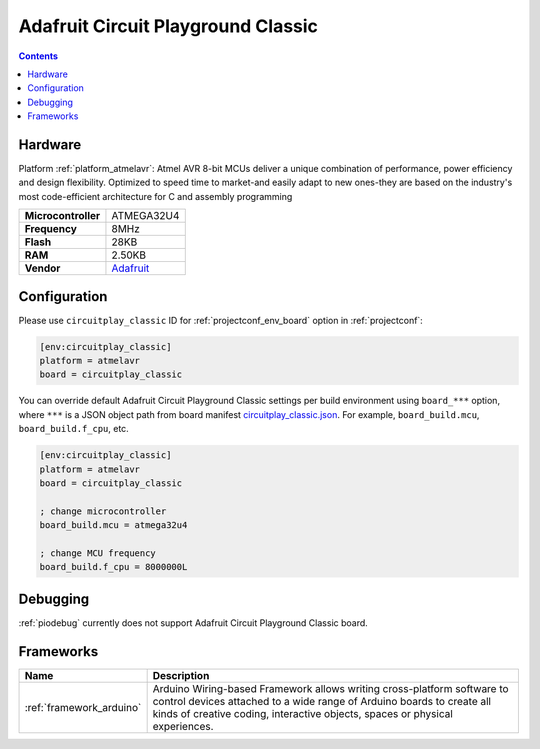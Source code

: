 ..  Copyright (c) 2014-present PlatformIO <contact@platformio.org>
    Licensed under the Apache License, Version 2.0 (the "License");
    you may not use this file except in compliance with the License.
    You may obtain a copy of the License at
       http://www.apache.org/licenses/LICENSE-2.0
    Unless required by applicable law or agreed to in writing, software
    distributed under the License is distributed on an "AS IS" BASIS,
    WITHOUT WARRANTIES OR CONDITIONS OF ANY KIND, either express or implied.
    See the License for the specific language governing permissions and
    limitations under the License.

.. _board_atmelavr_circuitplay_classic:

Adafruit Circuit Playground Classic
===================================

.. contents::

Hardware
--------

Platform :ref:`platform_atmelavr`: Atmel AVR 8-bit MCUs deliver a unique combination of performance, power efficiency and design flexibility. Optimized to speed time to market-and easily adapt to new ones-they are based on the industry's most code-efficient architecture for C and assembly programming

.. list-table::

  * - **Microcontroller**
    - ATMEGA32U4
  * - **Frequency**
    - 8MHz
  * - **Flash**
    - 28KB
  * - **RAM**
    - 2.50KB
  * - **Vendor**
    - `Adafruit <http://www.adafruit.com/product/3000?utm_source=platformio.org&utm_medium=docs>`__


Configuration
-------------

Please use ``circuitplay_classic`` ID for :ref:`projectconf_env_board` option in :ref:`projectconf`:

.. code-block:: ini

  [env:circuitplay_classic]
  platform = atmelavr
  board = circuitplay_classic

You can override default Adafruit Circuit Playground Classic settings per build environment using
``board_***`` option, where ``***`` is a JSON object path from
board manifest `circuitplay_classic.json <https://github.com/platformio/platform-atmelavr/blob/master/boards/circuitplay_classic.json>`_. For example,
``board_build.mcu``, ``board_build.f_cpu``, etc.

.. code-block:: ini

  [env:circuitplay_classic]
  platform = atmelavr
  board = circuitplay_classic

  ; change microcontroller
  board_build.mcu = atmega32u4

  ; change MCU frequency
  board_build.f_cpu = 8000000L

Debugging
---------
:ref:`piodebug` currently does not support Adafruit Circuit Playground Classic board.

Frameworks
----------
.. list-table::
    :header-rows:  1

    * - Name
      - Description

    * - :ref:`framework_arduino`
      - Arduino Wiring-based Framework allows writing cross-platform software to control devices attached to a wide range of Arduino boards to create all kinds of creative coding, interactive objects, spaces or physical experiences.